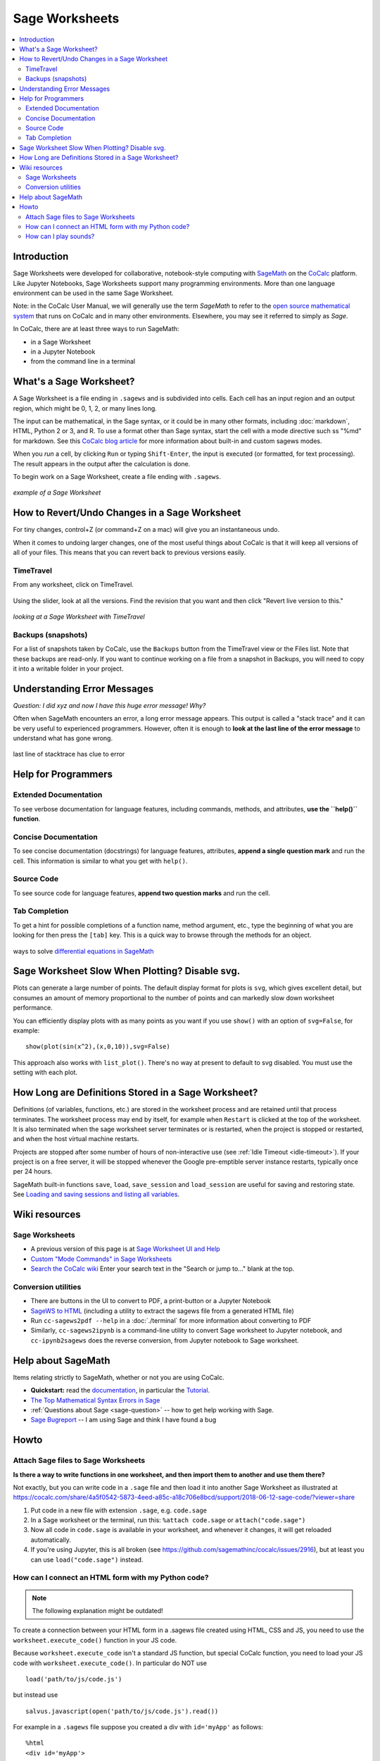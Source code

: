 .. index:: Sage Worksheets
.. _sage-worksheet:


===============
Sage Worksheets
===============

.. contents::
   :local:
   :depth: 2

Introduction
============

Sage Worksheets were developed for collaborative, notebook-style computing with `SageMath <https://www.sagemath.org>`_ on the `CoCalc <https://cocalc.com>`_ platform. Like Jupyter Notebooks, Sage Worksheets support many programming environments. More than one language environment can be used in the same Sage Worksheet.

Note: in the CoCalc User Manual, we will generally use the term *SageMath* to refer to the `open source mathematical system <https://www.sagemath.org>`_ that runs on CoCalc and in many other environments. Elsewhere, you may see it referred to simply as *Sage*.

In CoCalc, there are at least three ways to run SageMath:

* in a Sage Worksheet
* in a Jupyter Notebook
* from the command line in a terminal

.. _what-is-sagews:

What's a Sage Worksheet?
==============================

A Sage Worksheet is a file ending in ``.sagews`` and is subdivided into cells. Each cell has an input region and an output region, which might be 0, 1, 2, or many lines long.

The input can be mathematical, in the Sage syntax, or it could be in many other formats, including :doc:`markdown`, HTML, Python 2 or 3, and R. To use a format other than Sage syntax, start the cell with a mode directive such ss "%md" for markdown. See this `CoCalc blog article <https://blog.cocalc.com/smc/2016/08/08/custom-magic-commands.html>`_ for more information about built-in and custom sagews modes.

When you *run* a cell, by clicking ``Run`` or typing ``Shift-Enter``, the input is executed (or formatted, for text processing). The result appears in the output after the calculation is done.

To begin work on a Sage Worksheet, create a file ending with ``.sagews``.

.. figure:: img/sagews/sagews-example.png
     :width: 90%
     :align: center
     :alt: example sage worksheet

     *example of a Sage Worksheet*


How to Revert/Undo Changes in a Sage Worksheet
==============================================

For tiny changes, control+Z (or command+Z on a mac) will give you an instantaneous undo.

When it comes to undoing larger changes, one of the most useful things about CoCalc is that it will keep all versions of all of your files. This means that you can revert back to previous versions easily.

.. index:: TimeTravel; in Sage Worksheet

TimeTravel
----------


From any worksheet, click on TimeTravel.

.. figure:: img/sagews/sagews-example-tt.png
     :width: 30%
     :align: center
     :alt: TimeTravel button

     ..


Using the slider, look at all the versions. Find the revision that you want and then click "Revert live version to this."

.. figure:: img/sagews/sagews-timetravel-a.png
     :width: 100%
     :align: center
     :alt: TimeTravel controls

     *looking at a Sage Worksheet with TimeTravel*

.. index:: Backups; Sage worksheets

Backups (snapshots)
--------------------

For a list of snapshots taken by CoCalc, use the ``Backups`` button from the TimeTravel view or the Files list. Note that these backups are read-only. If you want to continue working on a file from a snapshot in Backups, you will need to copy it into a writable folder in your project.

Understanding Error Messages
============================

*Question: I did xyz and now I have this huge error message! Why?*

Often when SageMath encounters an error, a long error message appears. This output is called a "stack trace" and it can be very useful to experienced programmers. However, often it is enough to **look at the last line of the error message** to understand what has gone wrong.


.. figure:: img/sagews/sagews-stacktrace.png
     :width: 100%
     :align: center
     :alt: stacktrace from an error

     last line of stacktrace has clue to error

Help for Programmers
=====================

Extended Documentation
-----------------------

To see verbose documentation for language features, including commands, methods, and attributes, **use the ``help()`` function**.

.. figure:: img/sagews/sagews-help.png
     :width: 70%
     :align: center
     :alt: help() for sagews topics

     ..


Concise Documentation
-----------------------

To see concise documentation (docstrings) for language features, attributes, **append a single question mark** and run the cell. This information is similar to what you get with ``help()``.

.. figure:: img/sagews/sagews-1q.png
     :width: 70%
     :align: center
     :alt: concise documentation with single question mark

     ..

Source Code
-----------------------

To see source code for language features, **append two question marks** and run the cell.

.. figure:: img/sagews/sagews-2q.png
     :width: 70%
     :align: center
     :alt: source code with double question mark

     ..

Tab Completion
-----------------------

To get a hint for possible completions of a function name, method argument, etc., type the beginning of what you are looking for then press the ``[tab]`` key. This is a quick way to browse through the methods for an object.

.. figure:: img/sagews/tabcomplete.png
     :width: 40%
     :align: center
     :alt: tab completion

     ways to solve `differential equations in SageMath <http://doc.sagemath.org/html/en/reference/calculus/sage/calculus/desolvers.html>`_

.. index:: Sage Worksheets; plot slows down worksheet
.. index:: Sage Worksheets; enable/disable svg plot

Sage Worksheet Slow When Plotting? Disable svg.
============================================================

Plots can generate a large number of points. The default display format for plots is ``svg``, which gives excellent detail, but consumes an amount of memory proportional to the number of points and can markedly slow down worksheet performance.

You can efficiently display plots with as many points as you want if you use ``show()`` with an option of ``svg=False``, for example::

    show(plot(sin(x^2),(x,0,10)),svg=False)

This approach also works with ``list_plot()``. There's no way at present to default to svg disabled. You must use the setting with each plot.

.. index:: Sage Worksheets; lifetime of definitions

How Long are Definitions Stored in a Sage Worksheet?
=====================================================

Definitions (of variables, functions, etc.) are stored in the worksheet process and are retained until that process terminates. The worksheet process may end by itself, for example when ``Restart`` is clicked at the top of the worksheet. It is also terminated when the sage worksheet server terminates or is restarted, when the project is stopped or restarted, and when the host virtual machine restarts.

Projects are stopped after some number of hours of non-interactive use (see :ref:`Idle Timeout <idle-timeout>`). If your project is on a free server, it will be stopped whenever the Google pre-emptible server instance restarts, typically once per 24 hours.

SageMath built-in functions ``save``, ``load``, ``save_session`` and ``load_session`` are useful for saving and restoring state. See `Loading and saving sessions and listing all variables <http://doc.sagemath.org/html/en/reference/misc/sage/misc/session.html>`_.


Wiki resources
==================

.. _sagews-wiki:

Sage Worksheets
-------------------

* A previous version of this page is at `Sage Worksheet UI and Help <https://github.com/sagemathinc/cocalc/wiki/sagews>`_
* `Custom "Mode Commands" in Sage Worksheets <https://github.com/sagemathinc/cocalc/wiki/sagews-custom-modes>`_
* `Search the CoCalc wiki <https://github.com/sagemathinc/cocalc/search?utf8=%E2%9C%93&q=&type=Wikis>`_ Enter your search text in the "Search or jump to..." blank at the top.


Conversion utilities
----------------------

* There are buttons in the UI to convert to PDF, a print-button or a Jupyter Notebook
* `SageWS to HTML <https://github.com/sagemathinc/cocalc/wiki/sagews2html>`_ (including a utility to extract the sagews file from a generated HTML file)
* Run ``cc-sagews2pdf --help`` in a :doc:`./terminal` for more information about converting to PDF
* Similarly, ``cc-sagews2ipynb`` is a command-line utility to convert Sage worksheet to Jupyter notebook, and ``cc-ipynb2sagews`` does the reverse conversion, from Jupyter notebook to Sage worksheet.

Help about SageMath
====================

Items relating strictly to SageMath, whether or not you are using CoCalc.

* **Quickstart:** read the `documentation <https://doc.sagemath.org/html/en/>`_, in particular the `Tutorial <https://doc.sagemath.org/html/en/tutorial/index.html>`_.
* `The Top Mathematical Syntax Errors in Sage <https://github.com/sagemathinc/cocalc/wiki/MathematicalSyntaxErrors>`_
* :ref:`Questions about Sage <sage-question>` -- how to get help working with Sage.
* `Sage Bugreport <https://github.com/sagemathinc/cocalc/wiki/SageBug>`_ -- I am using Sage and think I have found a bug

Howto
==================

.. index:: Attach Sage files
.. _attach-sage-files:

Attach Sage files to Sage Worksheets
---------------------------------------------------------------

**Is there a way to write functions in one worksheet, and then import them to another and use them there?**

Not exactly, but you can write code in a ``.sage`` file and then load it into another Sage Worksheet as illustrated at
https://cocalc.com/share/4a5f0542-5873-4eed-a85c-a18c706e8bcd/support/2018-06-12-sage-code/?viewer=share

#. Put code in a new file with extension ``.sage``, e.g. ``code.sage``
#. In a Sage worksheet or the terminal, run this: ``%attach code.sage`` or ``attach("code.sage")``
#. Now all code in ``code.sage`` is available in your worksheet, and whenever it changes, it will get reloaded automatically.
#. If you're using Jupyter, this is all broken (see https://github.com/sagemathinc/cocalc/issues/2916), but at least you can use ``load("code.sage")`` instead.



How can I connect an HTML form with my Python code?
---------------------------------------------------------------

.. note::

    The following explanation might be outdated!

To create a connection between your HTML form in a .sagews file created using HTML, CSS and JS, you need to use the ``worksheet.execute_code()`` function in your JS code.

Because ``worksheet.execute_code`` isn't a standard JS function, but special CoCalc function, you need to load your JS code with ``worksheet.execute_code()``.  In particular do NOT use

::

    load('path/to/js/code.js')

but instead use

::

    salvus.javascript(open('path/to/js/code.js').read())

For example in a ``.sagews`` file suppose you created a div with ``id='myApp'`` as follows::

    %html
    <div id='myApp'>
    ....
        <div id="msgLog"></div>
        <div id="msgErr"></div>
    </div>

Let's say your Python function will double ``x``::

    def myfunc(x):
        print(x*2)

In your JS code type::

    worksheet.execute_code({
        code: 'myfunc(n)',
        data: {n: 2},
        preparse: true,
        cb: function(msg){
                if(msg.stdout){$('#myApp #msgLog').html(msg.stdout);}
                if(msg.stderr){$('#myApp #msgErr').html(msg.stderr);}
        }
    });

Please note that ``myfunc()`` doesn't ``return`` anything.
On the contrary, it uses ``print()`` to send output. This is because JS and python are different languages, and you can't just use ``return`` in your Python function to return some answer. ``stdout`` in JS code means standard output stream.
That is, the ``print`` function in your Python code places the result of ``myfunc()`` in the output stream.
That's why you need to use ``print()`` but not ``return()`` in your Python code.

Also, if your Python code will raise some exception,
then it will result in output to ``stderr`` the standard error stream.
If you JS code (as in the example above) catches stderr,
you can get any error message from your Python code.


How can I play sounds?
-----------------------------

CoCalc runs on a remote machine in the cloud.
To make a wav, mp3 or ogg file play on your computer, it must travel from the cloud to your browser.
That's done by first saving the waveform to a file in CoCalc and then downloading it into the website inside an `HTML5 audio tag`_.


.. _HTML5 audio tag: https://developer.mozilla.org/de/docs/Web/HTML/Using_HTML5_audio_and_video

1. Run the code below to render a waveform to a file using `scipy.io.wavfile.write`_:

.. _scipy.io.wavfile.write: https://docs.scipy.org/doc/scipy/reference/generated/scipy.io.wavfile.write.html

.. code-block:: python

    from scipy.io.wavfile import write as write_wav
    import numpy as np
    # Samples per second
    sps = 22050
    # Frequency / pitch of the sine wave
    freq_hz = 440

    # Duration per segment
    duration_s = 1.0

    xx = np.arange(duration_s * sps)  / sps
    yy = []
    for i in range(5):
        yy.append(np.sin(2 * np.pi * xx * freq_hz) * np.cos(0.2 + (i/5.0) * np.pi * xx * (100 + freq_hz)))
    yy = 0.3 * np.concatenate(yy) # 0.3 adjusts volume
    yy16bit = np.int16(yy * 32767)

    # Write the .wav file
    write_wav('sound.wav', sps, yy16bit)


2. Put this in a block of code. After evaluating it you'll see an embedded player::

    %md
    <audio controls=true src="sound.wav"/>

.. note::

    Currently, embedding into HTML5 via a `%md` Markdown cell does not work.
    Please check the status of `ticket #4240 <https://github.com/sagemathinc/cocalc/issues/4240>`_.

    Until it is resolved, run ``salvus.file('sound.wav')`` and click on the generated link to open the file in a new tab.
    Your browser should show you a little player.


